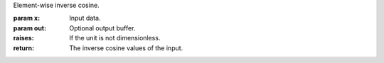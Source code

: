 Element-wise inverse cosine.

:param x: Input data.
:param out: Optional output buffer.
:raises: If the unit is not dimensionless.
:return: The inverse cosine values of the input.
